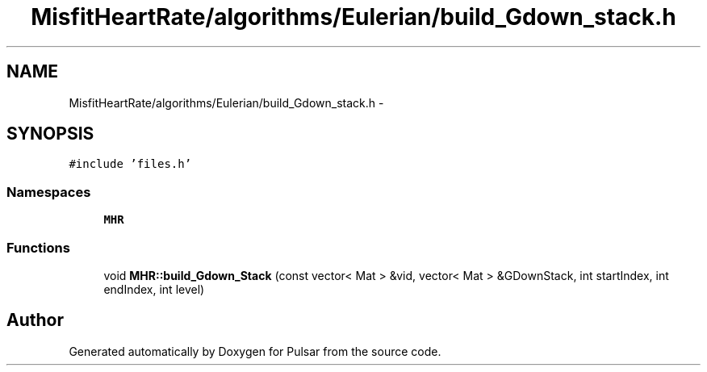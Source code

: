 .TH "MisfitHeartRate/algorithms/Eulerian/build_Gdown_stack.h" 3 "Fri Aug 22 2014" "Pulsar" \" -*- nroff -*-
.ad l
.nh
.SH NAME
MisfitHeartRate/algorithms/Eulerian/build_Gdown_stack.h \- 
.SH SYNOPSIS
.br
.PP
\fC#include 'files\&.h'\fP
.br

.SS "Namespaces"

.in +1c
.ti -1c
.RI " \fBMHR\fP"
.br
.in -1c
.SS "Functions"

.in +1c
.ti -1c
.RI "void \fBMHR::build_Gdown_Stack\fP (const vector< Mat > &vid, vector< Mat > &GDownStack, int startIndex, int endIndex, int level)"
.br
.in -1c
.SH "Author"
.PP 
Generated automatically by Doxygen for Pulsar from the source code\&.
